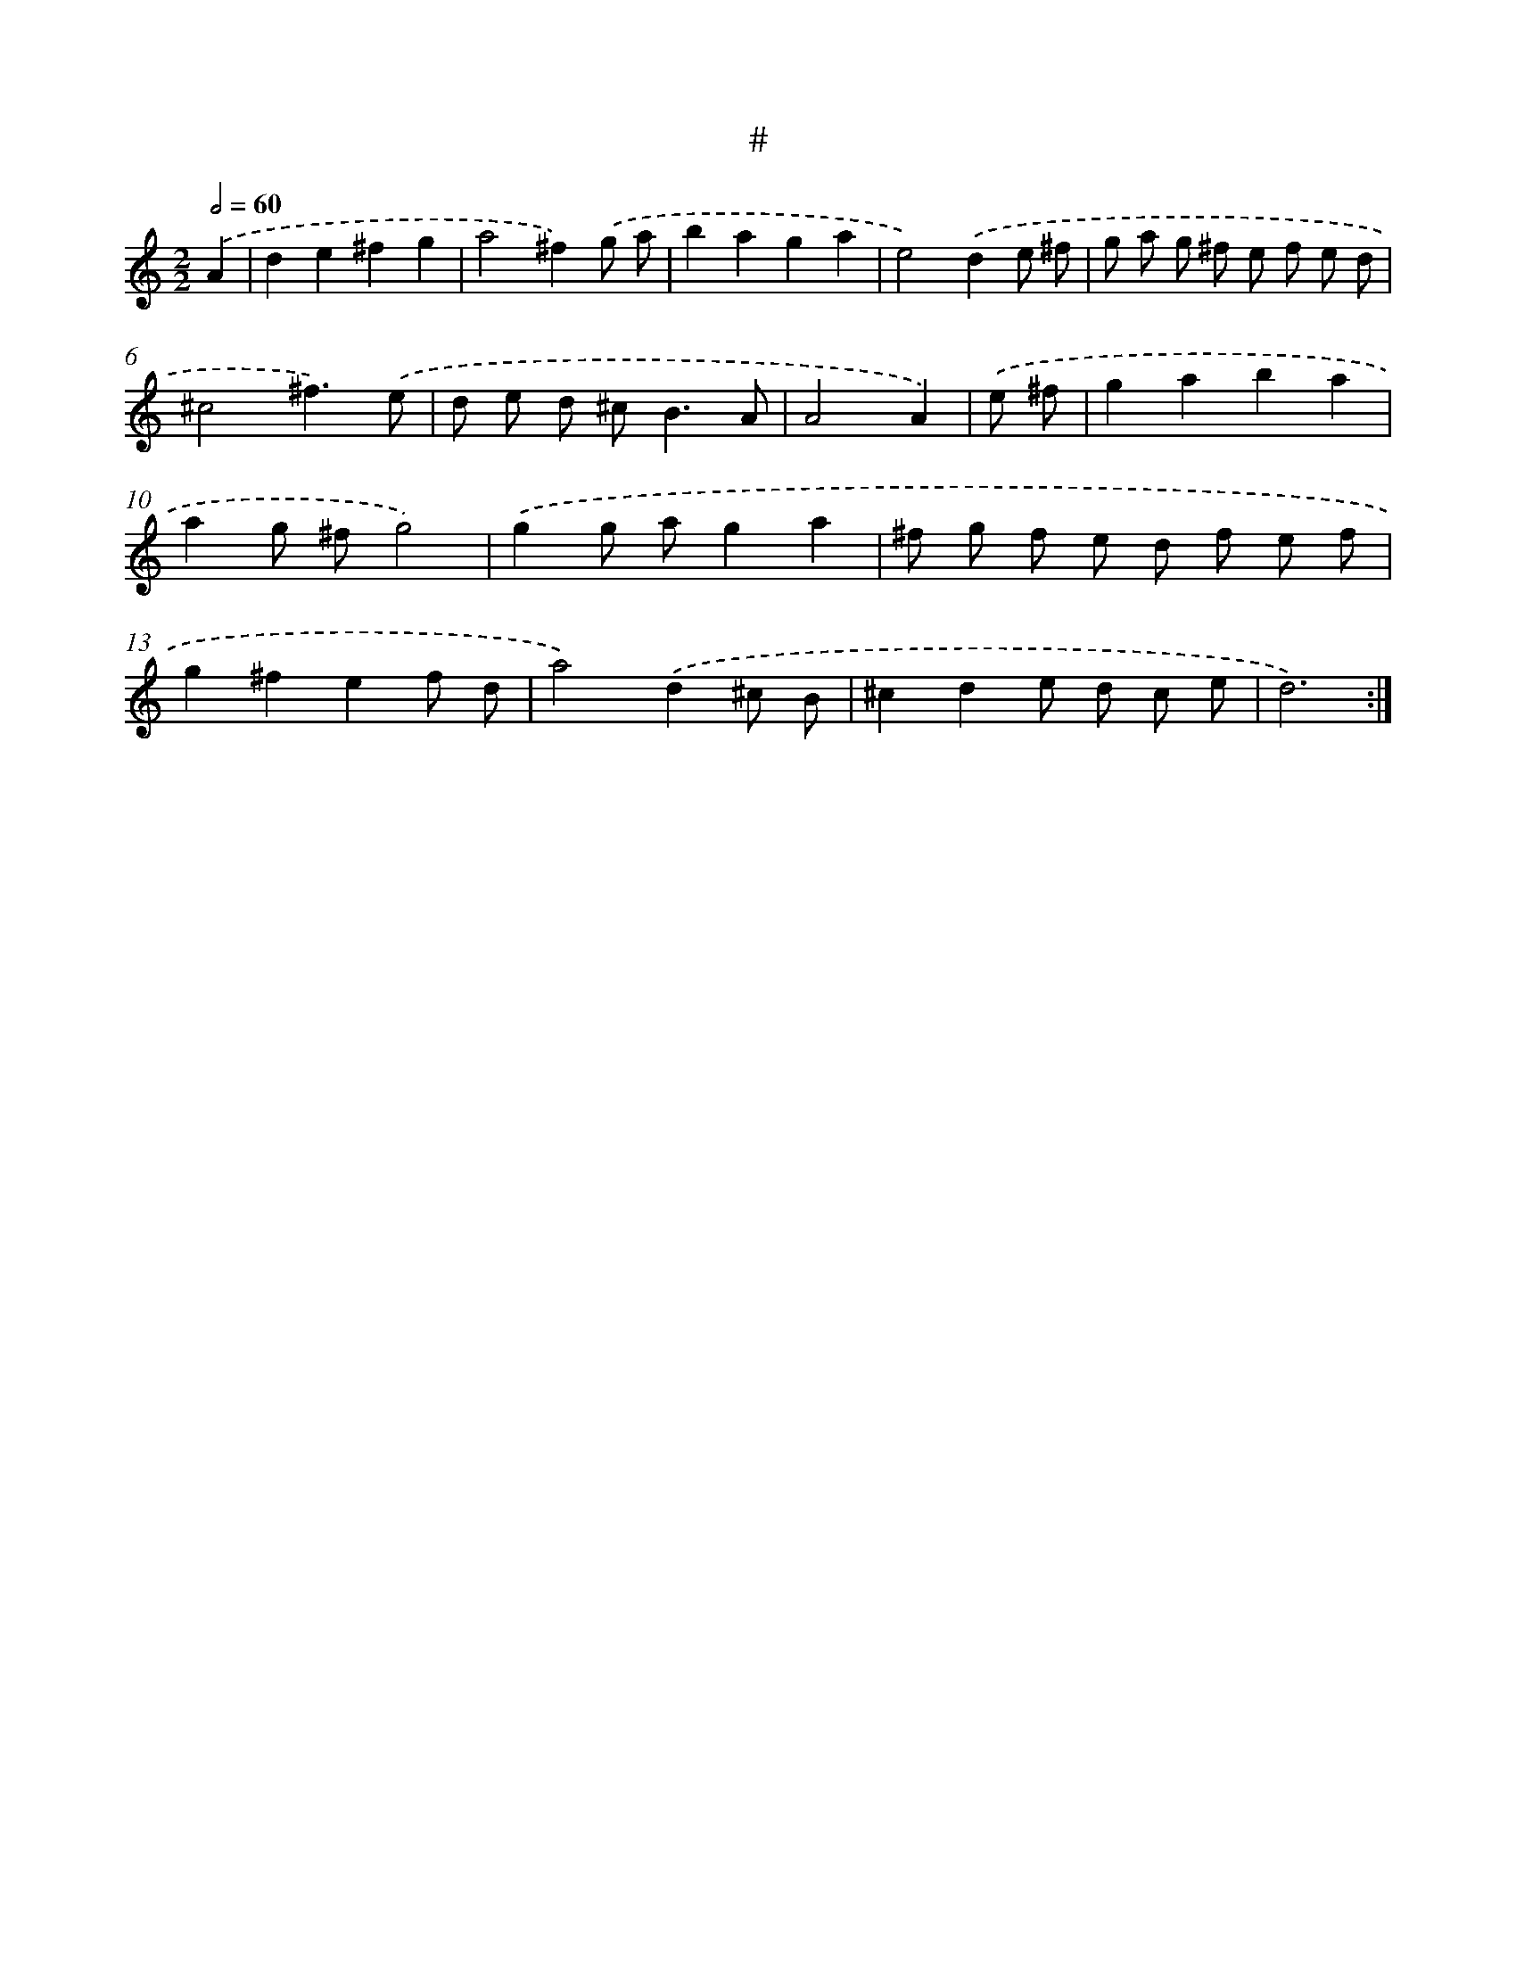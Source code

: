 X: 7542
T: #
%%abc-version 2.0
%%abcx-abcm2ps-target-version 5.9.1 (29 Sep 2008)
%%abc-creator hum2abc beta
%%abcx-conversion-date 2018/11/01 14:36:38
%%humdrum-veritas 4137076382
%%humdrum-veritas-data 3993969095
%%continueall 1
%%barnumbers 0
L: 1/8
M: 2/2
Q: 1/2=60
K: C clef=treble
.('A2 [I:setbarnb 1]|
d2e2^f2g2 |
a4^f2).('g a |
b2a2g2a2 |
e4).('d2e ^f |
g a g ^f e f e d |
^c4^f3).('e |
d e d ^c2<B2A |
A4A2) |
.('e ^f [I:setbarnb 9]|
g2a2b2a2 |
a2g ^fg4) |
.('g2g ag2a2 |
^f g f e d f e f |
g2^f2e2f d |
a4).('d2^c B |
^c2d2e d c e |
d6) :|]
